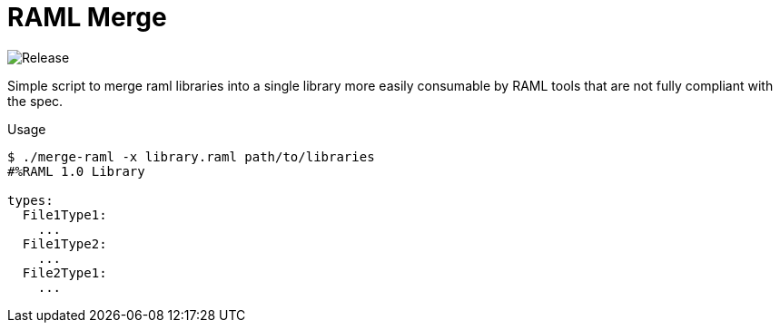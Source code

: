 = RAML Merge

image:https://github.com/VEuPathDB/script-raml-merge/workflows/Release/badge.svg[Release]

Simple script to merge raml libraries into a single library more easily
consumable by RAML tools that are not fully compliant with the spec.

.Usage
[source, sh-session]
----
$ ./merge-raml -x library.raml path/to/libraries
#%RAML 1.0 Library

types:
  File1Type1:
    ...
  File1Type2:
    ...
  File2Type1:
    ...
----
